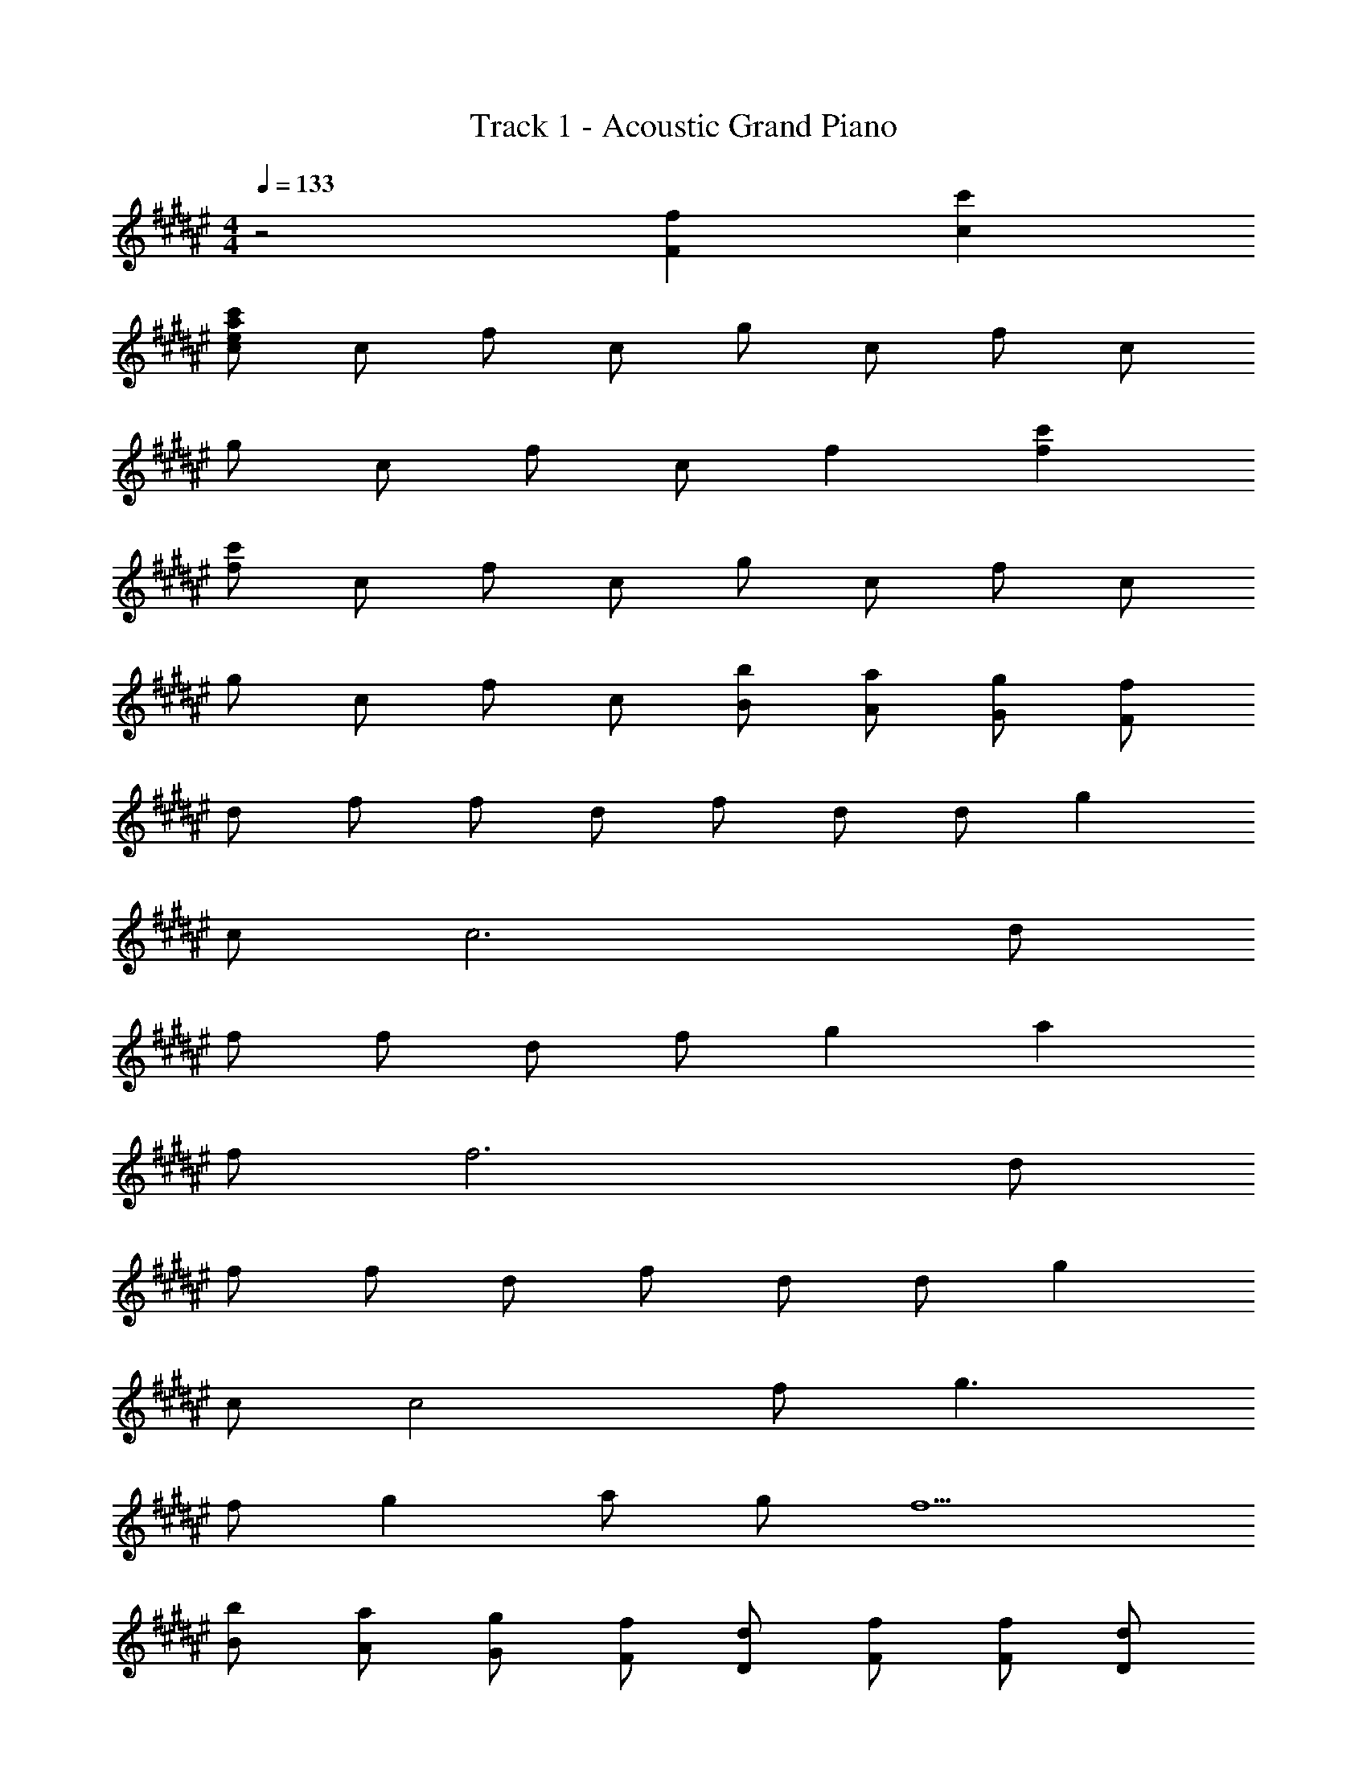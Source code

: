 X: 1
T: Track 1 - Acoustic Grand Piano
Z: ABC Generated by Starbound Composer
L: 1/8
M: 4/4
Q: 1/4=133
K: F#
z4 [F2f2] [c2c'2] 
[ceac'] c f c g c f c 
g c f c f2 [f2c'2] 
[fc'] c f c g c f c 
g c f c [Bb] [Aa] [Gg] [Ff] 
d f f d f d d g2 
c c6 d 
f f d f g2 a2 
f f6 d 
f f d f d d g2 
c c4 f g3 
f g2 a g f5 
[Bb] [Aa] [Gg] [Ff] [Dd] [Ff] [Ff] [Dd] 
[Ff] [Dd] [Dd] [G2g2] [Cc] [Cc] c 
[fac'] c [FAc] C [Dd] [Ff] [Ff] [Dd] 
[Ff] [Ff] [Gg] [A2a2] [Ff] [Ff] f 
f' f f F [Dd] [Ff] [Ff] [Dd] 
[Ff] [Dd] [Dd] [G2g2] [Cc] [Cc] c 
[fac'] c [Ff] [G2g2] [Gg] [Ff] [G2g2] 
[Aa] [Gg] [F5f5] f 
e c A [F4B4f4] [G4g4] 
[A4c4a4] [F4f4] 
[F4B4f4] [G4g4] 
[A4c4a4] [F4f4] 
[F4B4f4] [G4g4] 
[A4c4a4] [F2f2] [Aa] [A2a2] 
[Gg] [G4g4] E G [cc'] 
[cc'] [cc'] [cc'] [c2c'2] [c'2c''2] [F2B2f2] 
[GBg] [G2B2g2] [F2B2f2] [G2B2g2] [Ff] 
[Gg] [Aa] [Aa] a [c'a'] a [F2f2] 
[Gg] [G2g2] [F2f2] [G2g2] [Ff] 
[Gg] [cc'] [A4a4] [F2B2f2] 
[GBg] [G2B2g2] [F2B2f2] [G2B2g2] [Ff] 
[Gg] [Aa] [A2a2] [cc'] [c2c'2] [B2b2] 
[A2a2] [Gg] [Ff] [Gg] [F2f2] G2 
A2 F2 [F2B2f2] [GBg] [G2B2g2] 
[F2B2f2] [G2B2g2] [Ff] [Gg] [Aa] [Aa] 
a [c'a'] a [F2f2] [Gg] [G2g2] 
[F2f2] [G2g2] [Ff] [Gg] [cc'] [A4a4] 
[F2B2f2] [GBg] [G2B2g2] [F2B2f2] [G2B2g2] 
[Ff] [Gg] [Aa] [A2a2] [cc'] [c2c'2] 
[B2b2] [A2a2] [Gg] [Ff] [Gg] [F2f2] 
G2 [F2f2] [c2c'2] [ceac'] c 
f c g c f c g c 
f c f2 [f2c'2] [fc'] c 
f c g c f c g c 
f c [Bb] [Aa] [Gg] [Ff] [F8f8] 
